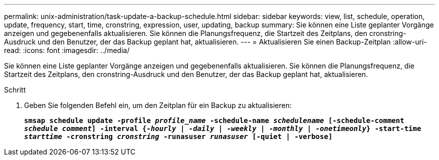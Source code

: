 ---
permalink: unix-administration/task-update-a-backup-schedule.html 
sidebar: sidebar 
keywords: view, list, schedule, operation, update, frequency, start, time, cronstring, expression, user, updating, backup 
summary: Sie können eine Liste geplanter Vorgänge anzeigen und gegebenenfalls aktualisieren. Sie können die Planungsfrequenz, die Startzeit des Zeitplans, den cronstring-Ausdruck und den Benutzer, der das Backup geplant hat, aktualisieren. 
---
= Aktualisieren Sie einen Backup-Zeitplan
:allow-uri-read: 
:icons: font
:imagesdir: ../media/


[role="lead"]
Sie können eine Liste geplanter Vorgänge anzeigen und gegebenenfalls aktualisieren. Sie können die Planungsfrequenz, die Startzeit des Zeitplans, den cronstring-Ausdruck und den Benutzer, der das Backup geplant hat, aktualisieren.

.Schritt
. Geben Sie folgenden Befehl ein, um den Zeitplan für ein Backup zu aktualisieren:
+
`*smsap schedule update -profile _profile_name_ -schedule-name _schedulename_ [-schedule-comment _schedule comment_] -interval {_-hourly_ | _-daily_ | _-weekly_ | _-monthly_ | _-onetimeonly_} -start-time _starttime_ -cronstring _cronstring_ -runasuser _runasuser_ [-quiet | -verbose]*`


